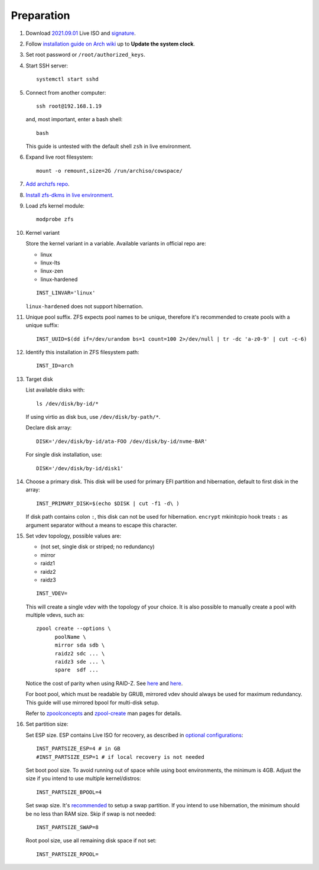 .. highlight:: sh

Preparation
======================

.. contents:: Table of Contents
   :local:

#. Download
   `2021.09.01 <https://mirrors.ocf.berkeley.edu/archlinux/iso/2021.09.01/archlinux-2021.09.01-x86_64.iso>`__
   Live ISO and `signature <https://archlinux.org/iso/2021.09.01/archlinux-2021.09.01-x86_64.iso.sig>`__.

#. Follow `installation guide on Arch wiki <https://wiki.archlinux.org/title/Installation_guide>`__
   up to **Update the system clock**.

#. Set root password or ``/root/authorized_keys``.
#. Start SSH server::

    systemctl start sshd

#. Connect from another computer::

    ssh root@192.168.1.19

   and, most important, enter a bash shell::

    bash

   This guide is untested with the default shell ``zsh`` in live environment.

#. Expand live root filesystem::

    mount -o remount,size=2G /run/archiso/cowspace/

#. `Add archzfs repo <../0-archzfs-repo.html>`__.

#. `Install zfs-dkms in live environment <../2-zfs-dkms.html#installation>`__.

#. Load zfs kernel module::

    modprobe zfs

#. Kernel variant

   Store the kernel variant in a variable.
   Available variants in official repo are:

   - linux
   - linux-lts
   - linux-zen
   - linux-hardened

   ::

    INST_LINVAR='linux'

   ``linux-hardened`` does not support hibernation.

#. Unique pool suffix. ZFS expects pool names to be
   unique, therefore it's recommended to create
   pools with a unique suffix::

    INST_UUID=$(dd if=/dev/urandom bs=1 count=100 2>/dev/null | tr -dc 'a-z0-9' | cut -c-6)

#. Identify this installation in ZFS filesystem path::

    INST_ID=arch

#. Target disk

   List available disks with::

    ls /dev/disk/by-id/*

   If using virtio as disk bus, use
   ``/dev/disk/by-path/*``.

   Declare disk array::

    DISK='/dev/disk/by-id/ata-FOO /dev/disk/by-id/nvme-BAR'

   For single disk installation, use::

    DISK='/dev/disk/by-id/disk1'

#. Choose a primary disk. This disk will be used
   for primary EFI partition and hibernation, default to
   first disk in the array::

    INST_PRIMARY_DISK=$(echo $DISK | cut -f1 -d\ )

   If disk path contains colon ``:``, this disk
   can not be used for hibernation. ``encrypt`` mkinitcpio
   hook treats ``:`` as argument separator without a means to
   escape this character.

#. Set vdev topology, possible values are:

   - (not set, single disk or striped; no redundancy)
   - mirror
   - raidz1
   - raidz2
   - raidz3

   ::

    INST_VDEV=

   This will create a single vdev with the topology of your choice.
   It is also possible to manually create a pool with multiple vdevs, such as::

    zpool create --options \
          poolName \
          mirror sda sdb \
          raidz2 sdc ... \
          raidz3 sde ... \
          spare  sdf ...

   Notice the cost of parity when using RAID-Z. See
   `here <https://www.delphix.com/blog/delphix-engineering/zfs-raidz-stripe-width-or-how-i-learned-stop-worrying-and-love-raidz>`__
   and `here <https://docs.google.com/spreadsheets/d/1tf4qx1aMJp8Lo_R6gpT689wTjHv6CGVElrPqTA0w_ZY/>`__.

   For boot pool, which must be readable by GRUB, mirrored vdev should always be used for maximum redundancy.
   This guide will use mirrored bpool for multi-disk setup.

   Refer to `zpoolconcepts <https://openzfs.github.io/openzfs-docs/man/7/zpoolconcepts.7.html>`__
   and `zpool-create <https://openzfs.github.io/openzfs-docs/man/8/zpool-create.8.html>`__
   man pages for details.

#. Set partition size:

   Set ESP size. ESP contains Live ISO for recovery,
   as described in `optional configurations <4-optional-configuration.html>`__::

    INST_PARTSIZE_ESP=4 # in GB
    #INST_PARTSIZE_ESP=1 # if local recovery is not needed

   Set boot pool size. To avoid running out of space while using
   boot environments, the minimum is 4GB. Adjust the size if you
   intend to use multiple kernel/distros::

    INST_PARTSIZE_BPOOL=4

   Set swap size. It's `recommended <https://chrisdown.name/2018/01/02/in-defence-of-swap.html>`__
   to setup a swap partition. If you intend to use hibernation,
   the minimum should be no less than RAM size. Skip if swap is not needed::

    INST_PARTSIZE_SWAP=8

   Root pool size, use all remaining disk space if not set::

    INST_PARTSIZE_RPOOL=
